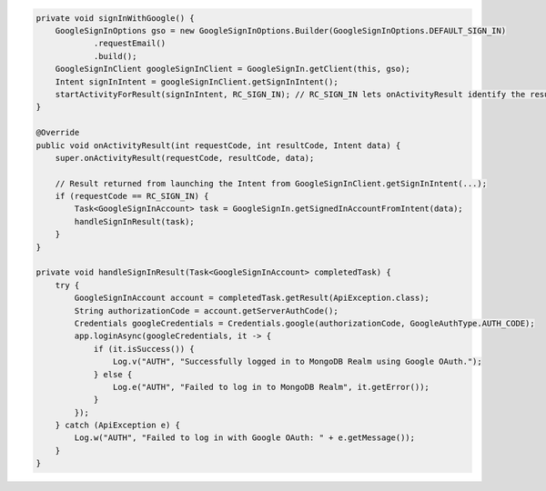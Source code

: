 .. code-block:: java

   private void signInWithGoogle() {
       GoogleSignInOptions gso = new GoogleSignInOptions.Builder(GoogleSignInOptions.DEFAULT_SIGN_IN)
               .requestEmail()
               .build();
       GoogleSignInClient googleSignInClient = GoogleSignIn.getClient(this, gso);
       Intent signInIntent = googleSignInClient.getSignInIntent();
       startActivityForResult(signInIntent, RC_SIGN_IN); // RC_SIGN_IN lets onActivityResult identify the result of THIS call
   }

   @Override
   public void onActivityResult(int requestCode, int resultCode, Intent data) {
       super.onActivityResult(requestCode, resultCode, data);

       // Result returned from launching the Intent from GoogleSignInClient.getSignInIntent(...);
       if (requestCode == RC_SIGN_IN) {
           Task<GoogleSignInAccount> task = GoogleSignIn.getSignedInAccountFromIntent(data);
           handleSignInResult(task);
       }
   }

   private void handleSignInResult(Task<GoogleSignInAccount> completedTask) {
       try {
           GoogleSignInAccount account = completedTask.getResult(ApiException.class);
           String authorizationCode = account.getServerAuthCode();
           Credentials googleCredentials = Credentials.google(authorizationCode, GoogleAuthType.AUTH_CODE);
           app.loginAsync(googleCredentials, it -> {
               if (it.isSuccess()) {
                   Log.v("AUTH", "Successfully logged in to MongoDB Realm using Google OAuth.");
               } else {
                   Log.e("AUTH", "Failed to log in to MongoDB Realm", it.getError());
               }
           });
       } catch (ApiException e) {
           Log.w("AUTH", "Failed to log in with Google OAuth: " + e.getMessage());
       }
   }
